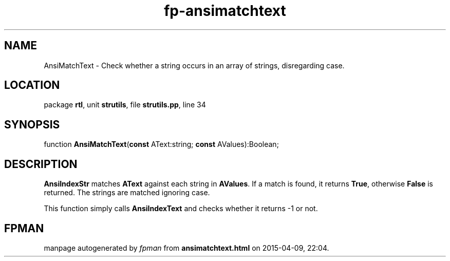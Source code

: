 .\" file autogenerated by fpman
.TH "fp-ansimatchtext" 3 "2014-03-14" "fpman" "Free Pascal Programmer's Manual"
.SH NAME
AnsiMatchText - Check whether a string occurs in an array of strings, disregarding case.
.SH LOCATION
package \fBrtl\fR, unit \fBstrutils\fR, file \fBstrutils.pp\fR, line 34
.SH SYNOPSIS
function \fBAnsiMatchText\fR(\fBconst\fR AText:string; \fBconst\fR AValues):Boolean;
.SH DESCRIPTION
\fBAnsiIndexStr\fR matches \fBAText\fR against each string in \fBAValues\fR. If a match is found, it returns \fBTrue\fR, otherwise \fBFalse\fR is returned. The strings are matched ignoring case.

This function simply calls \fBAnsiIndexText\fR and checks whether it returns -1 or not.


.SH FPMAN
manpage autogenerated by \fIfpman\fR from \fBansimatchtext.html\fR on 2015-04-09, 22:04.

